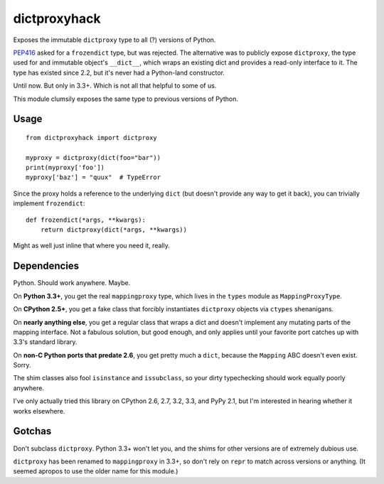 dictproxyhack
=============

Exposes the immutable ``dictproxy`` type to all (?) versions of Python.

PEP416_ asked for a ``frozendict`` type, but was rejected.  The alternative was
to publicly expose ``dictproxy``, the type used for and immutable object's
``__dict__``, which wraps an existing dict and provides a read-only interface
to it.  The type has existed since 2.2, but it's never had a Python-land
constructor.

Until now.  But only in 3.3+.  Which is not all that helpful to some of us.

This module clumsily exposes the same type to previous versions of Python.

.. _PEP416: http://www.python.org/dev/peps/pep-0416/

Usage
-----

::

    from dictproxyhack import dictproxy

    myproxy = dictproxy(dict(foo="bar"))
    print(myproxy['foo'])
    myproxy['baz'] = "quux"  # TypeError

Since the proxy holds a reference to the underlying ``dict`` (but doesn't provide
any way to get it back), you can trivially implement ``frozendict``::

    def frozendict(*args, **kwargs):
        return dictproxy(dict(*args, **kwargs))

Might as well just inline that where you need it, really.

Dependencies
------------

Python.  Should work anywhere.  Maybe.

On **Python 3.3+**, you get the real ``mappingproxy`` type, which lives in the
``types`` module as ``MappingProxyType``.

On **CPython 2.5+**, you get a fake class that forcibly instantiates
``dictproxy`` objects via ``ctypes`` shenanigans.

On **nearly anything else**, you get a regular class that wraps a dict and
doesn't implement any mutating parts of the mapping interface.  Not a fabulous
solution, but good enough, and only applies until your favorite port catches up
with 3.3's standard library.

On **non-C Python ports that predate 2.6**, you get pretty much a ``dict``,
because the ``Mapping`` ABC doesn't even exist.  Sorry.

The shim classes also fool ``isinstance`` and ``issubclass``, so your dirty
typechecking should work equally poorly anywhere.

I've only actually tried this library on CPython 2.6, 2.7, 3.2, 3.3, and PyPy
2.1, but I'm interested in hearing whether it works elsewhere.

Gotchas
-------

Don't subclass ``dictproxy``.  Python 3.3+ won't let you, and the shims for other
versions are of extremely dubious use.

``dictproxy`` has been renamed to ``mappingproxy`` in 3.3+, so don't rely on
``repr`` to match across versions or anything.  (It seemed apropos to use the
older name for this module.)
